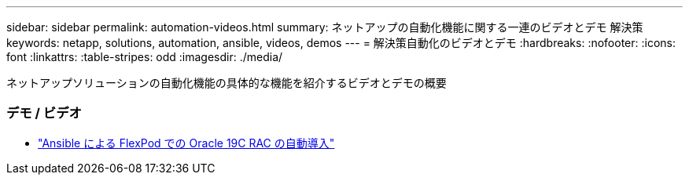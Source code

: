 ---
sidebar: sidebar 
permalink: automation-videos.html 
summary: ネットアップの自動化機能に関する一連のビデオとデモ 解決策 
keywords: netapp, solutions, automation, ansible, videos, demos 
---
= 解決策自動化のビデオとデモ
:hardbreaks:
:nofooter: 
:icons: font
:linkattrs: 
:table-stripes: odd
:imagesdir: ./media/


[role="lead"]
ネットアップソリューションの自動化機能の具体的な機能を紹介するビデオとデモの概要



=== デモ / ビデオ

* link:https://www.youtube.com/watch?v=VcQMJIRzhoY["Ansible による FlexPod での Oracle 19C RAC の自動導入"]

